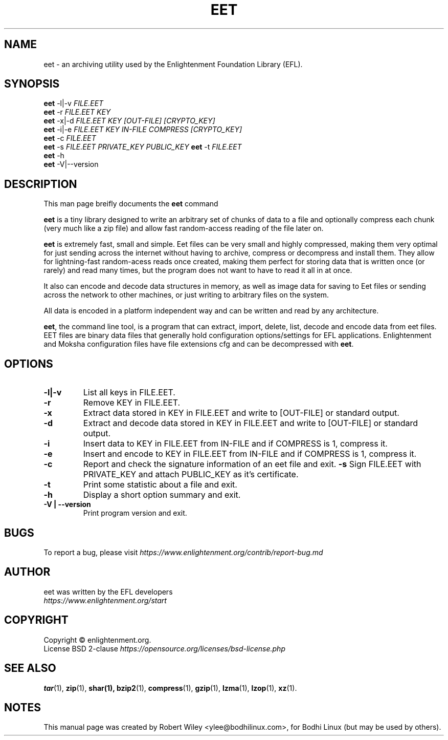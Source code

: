 '\" t
.\"     Title: eet
.\"    Author: Robert Wiley <ylee@bodhilinux.com>
.\"      Date: 12 January 2020
.\"    Manual: EET
.\"    Source: Linux
.\"  Language: English
.\"
.\"  NOTE: Some material for this man page has been taken from the enlightement
.\"  documentation. https://docs.enlightenment.org/api/eet/doc/html/
.\" 
.TH EET 1 "January 12, 2020" "EET" "EFL EET Manual"
.\" -----------------------------------------------------------------
.\" * Define some portability stuff
.\" -----------------------------------------------------------------
.\" ~~~~~~~~~~~~~~~~~~~~~~~~~~~~~~~~~~~~~~~~~~~~~~~~~~~~~~~~~~~~~~~~~
.\" http://bugs.debian.org/507673
.\" http://lists.gnu.org/archive/html/groff/2009-02/msg00013.html
.\" ~~~~~~~~~~~~~~~~~~~~~~~~~~~~~~~~~~~~~~~~~~~~~~~~~~~~~~~~~~~~~~~~~
.ie \n(.g .ds Aq \(aq
.el       .ds Aq '
.\" -----------------------------------------------------------------
.\" * set default formatting
.\" -----------------------------------------------------------------
.\" disable hyphenation
.nh
.\" disable justification (adjust text to left margin only)
.ad l
.\" -----------------------------------------------------------------
.\" * MAIN CONTENT STARTS HERE *
.\" -----------------------------------------------------------------
.SH NAME
eet \- an archiving utility used by the Enlightenment Foundation Library (EFL).
.SH SYNOPSIS
.B eet
.RI -l|-v " FILE.EET"
.br
.B eet
.RI -r " FILE.EET KEY"
.br
.B eet
.RI "-x|-d" " FILE.EET KEY [OUT-FILE] [CRYPTO_KEY]"
.br
.B eet
.RI "-i|-e" " FILE.EET KEY IN-FILE COMPRESS [CRYPTO_KEY]"
.br
.B eet
.RI "-c" " FILE.EET"
.br
.B eet
.RI "-s" " FILE.EET PRIVATE_KEY PUBLIC_KEY"
.B eet
.RI "-t" " FILE.EET"
.br
.B eet
.RI "-h"
.br
.B eet
.RI "-V|--version " " 
.br
.SH DESCRIPTION
This man page breifly documents the
.B eet
command
.PP
\fBeet\fP is a tiny library designed to write an arbitrary set of chunks of data 
to a file and optionally compress each chunk (very much like a zip file) and allow
fast random-access reading of the file later on.
.PP
\fBeet\fP is extremely fast, small and simple. 
Eet files can be very small and highly compressed, making them very optimal for 
just sending across the internet without having to archive, compress or decompress and install them. They allow for lightning-fast random-acess reads once created, making them perfect for storing data that is written once (or rarely) and read many times, but the program does not want to have to read it all in at once.
.PP
It also can encode and decode data structures in memory, as well as image data 
for saving to Eet files or sending across the network to other machines, or just
writing to arbitrary files on the system.
.PP
All data is encoded in a platform independent way and can be written and read by any architecture.
.PP
\fBeet\fP, the command line tool, is a program that can extract, import, delete, list, decode and encode data from eet files.
EET files are binary data files that generally hold configuration options/settings for EFL applications. 
Enlightenment and Moksha configuration files have file extensions cfg and can be decompressed with \fBeet\fP.
.SH OPTIONS
.TP
.B \-l|-v
List all keys in FILE.EET.
.TP
.B \-r
Remove KEY in FILE.EET.
.TP
.B \-x
Extract data stored in KEY in FILE.EET and write to [OUT-FILE] or standard output.
.TP
.B \-d
Extract and decode data stored in KEY in FILE.EET and write to [OUT-FILE] or standard output.
.TP
.B \-i
Insert data to KEY in FILE.EET from IN-FILE and if COMPRESS is 1, compress it.
.TP
.B \-e
Insert and encode to KEY in FILE.EET from IN-FILE and if COMPRESS is 1, compress it.
.TP
.B \-c
Report and check the signature information of an eet file and exit.
.B \-s
Sign FILE.EET with PRIVATE_KEY and attach PUBLIC_KEY as it's certificate.
.TP
.B \-t
Print some statistic about a file and exit.
.TP
.B \-h
Display a short option summary and exit.
.TP
.B \-V | --version
Print program version and exit. 
.SH BUGS
To report a bug, please visit \fIhttps://www.enlightenment.org/contrib/report-bug.md\fR
.SH AUTHOR
.TP
eet was written by the EFL developers \fIhttps://www.enlightenment.org/start\FR
.SH COPYRIGHT
Copyright \(co enlightenment.org.
.br
.na
License BSD 2-clause \fIhttps://opensource.org/licenses/bsd-license.php\fR
.br
.ad
.SH "SEE ALSO"
.BR tar (1),
.BR zip (1),
.BR shar(1),
.BR bzip2 (1),
.BR compress (1),
.BR gzip (1),
.BR lzma (1),
.BR lzop (1),
.BR xz (1).
.SH NOTES
This manual page was created by Robert Wiley <ylee@bodhilinux.com>,
for Bodhi Linux (but may be used by others).

